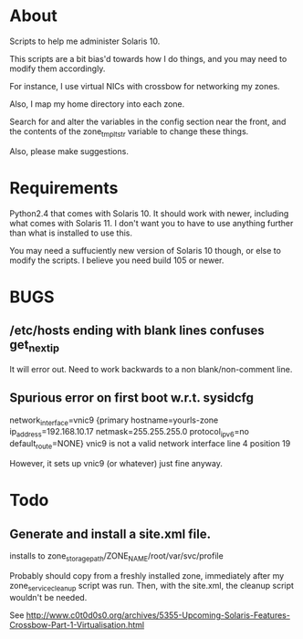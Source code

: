 * About
  Scripts to help me administer Solaris 10.

  This scripts are a bit bias'd towards how I do things, and you may
  need to modify them accordingly.

  For instance, I use virtual NICs with crossbow for networking my
  zones.

  Also, I map my home directory into each zone.  

  Search for and alter the variables in the config section near the
  front, and the contents of the zone_tmplt_str variable to change these
  things.  

  Also, please make suggestions.
* Requirements
  Python2.4 that comes with Solaris 10.  It should work with newer,
  including what comes with Solaris 11.  I don't want you to have to use
  anything further than what is installed to use this. 

  You may need a suffuciently new version of Solaris 10 though, or else
  to modify the scripts.  I believe you need build 105 or newer.
* BUGS
** /etc/hosts ending with blank lines confuses get_next_ip
   It will error out.  Need to work backwards to a non blank/non-comment
   line.
** Spurious error on first boot w.r.t. sysidcfg
 network_interface=vnic9 {primary hostname=yourls-zone
 ip_address=192.168.10.17 netmask=255.255.255.0 protocol_ipv6=no
 default_route=NONE}
vnic9 is not a valid network interface  line 4 position 19

However, it sets up vnic9 (or whatever) just fine anyway.
* Todo
** Generate and install a site.xml file.
   installs to zone_storage_path/ZONE_NAME/root/var/svc/profile
   
   Probably should copy from a freshly installed zone, immediately after
   my zone_service_cleanup script was run.  Then, with the site.xml, the
   cleanup script wouldn't be needed.
   
   See http://www.c0t0d0s0.org/archives/5355-Upcoming-Solaris-Features-Crossbow-Part-1-Virtualisation.html

